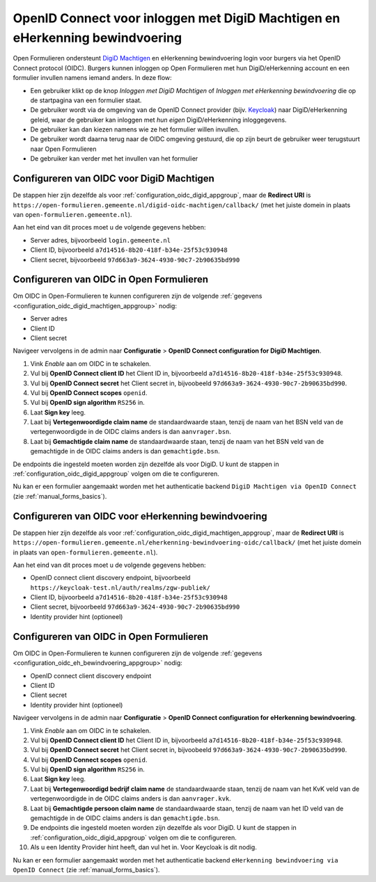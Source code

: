 .. _configuration_authentication_oidc_machtigen:

=============================================================================
OpenID Connect voor inloggen met DigiD Machtigen en eHerkenning bewindvoering
=============================================================================

Open Formulieren ondersteunt `DigiD Machtigen`_ en eHerkenning bewindvoering login voor burgers via het OpenID Connect
protocol (OIDC).
Burgers kunnen inloggen op Open Formulieren met hun DigiD/eHerkenning account en een formulier invullen namens iemand
anders. In deze flow:

* Een gebruiker klikt op de knop *Inloggen met DigiD Machtigen* of *Inloggen met eHerkenning bewindvoering* die op de startpagina van een formulier staat.
* De gebruiker wordt via de omgeving van de OpenID Connect provider (bijv. `Keycloak`_) naar DigiD/eHerkenning geleid, waar de gebruiker kan inloggen met *hun eigen* DigiD/eHerkenning inloggegevens.
* De gebruiker kan dan kiezen namens wie ze het formulier willen invullen.
* De gebruiker wordt daarna terug naar de OIDC omgeving gestuurd, die op zijn beurt de gebruiker weer terugstuurt naar Open Formulieren
* De gebruiker kan verder met het invullen van het formulier

.. _DigiD Machtigen: https://machtigen.digid.nl/
.. _Keycloak: https://www.keycloak.org/

.. _configuration_oidc_digid_machtigen_appgroup:

Configureren van OIDC voor DigiD Machtigen
==========================================

De stappen hier zijn dezelfde als voor :ref:`configuration_oidc_digid_appgroup`, maar de **Redirect URI**
is ``https://open-formulieren.gemeente.nl/digid-oidc-machtigen/callback/`` (met het juiste domein in plaats van
``open-formulieren.gemeente.nl``).

Aan het eind van dit proces moet u de volgende gegevens hebben:

* Server adres, bijvoorbeeld ``login.gemeente.nl``
* Client ID, bijvoorbeeld ``a7d14516-8b20-418f-b34e-25f53c930948``
* Client secret, bijvoorbeeld ``97d663a9-3624-4930-90c7-2b90635bd990``

Configureren van OIDC in Open Formulieren
=========================================

Om OIDC in Open-Formulieren te kunnen configureren zijn de volgende :ref:`gegevens <configuration_oidc_digid_machtigen_appgroup>` nodig:

* Server adres
* Client ID
* Client secret

Navigeer vervolgens in de admin naar **Configuratie** > **OpenID Connect configuration for DigiD Machtigen**.

#. Vink *Enable* aan om OIDC in te schakelen.
#. Vul bij **OpenID Connect client ID** het Client ID in, bijvoorbeeld ``a7d14516-8b20-418f-b34e-25f53c930948``.
#. Vul bij **OpenID Connect secret** het Client secret in, bijvoobeeld ``97d663a9-3624-4930-90c7-2b90635bd990``.
#. Vul bij **OpenID Connect scopes**  ``openid``.
#. Vul bij **OpenID sign algorithm** ``RS256`` in.
#. Laat **Sign key** leeg.
#. Laat bij **Vertegenwoordigde claim name** de standaardwaarde staan, tenzij de naam van het BSN veld van de vertegenwoordigde in de OIDC claims anders is dan ``aanvrager.bsn``.
#. Laat bij **Gemachtigde claim name** de standaardwaarde staan, tenzij de naam van het BSN veld van de gemachtigde in de OIDC claims anders is dan ``gemachtigde.bsn``.

De endpoints die ingesteld moeten worden zijn dezelfde als voor DigiD. U kunt de stappen in :ref:`configuration_oidc_digid_appgroup`
volgen om die te configureren.

Nu kan er een formulier aangemaakt worden met het authenticatie backend ``DigiD Machtigen via OpenID Connect`` (zie :ref:`manual_forms_basics`).

.. _configuration_oidc_eh_bewindvoering_appgroup:

Configureren van OIDC voor eHerkenning bewindvoering
====================================================

De stappen hier zijn dezelfde als voor :ref:`configuration_oidc_digid_machtigen_appgroup`, maar de **Redirect URI**
is ``https://open-formulieren.gemeente.nl/eherkenning-bewindvoering-oidc/callback/`` (met het juiste domein in plaats van
``open-formulieren.gemeente.nl``).

Aan het eind van dit proces moet u de volgende gegevens hebben:

* OpenID connect client discovery endpoint, bijvoorbeeld ``https://keycloak-test.nl/auth/realms/zgw-publiek/``
* Client ID, bijvoorbeeld ``a7d14516-8b20-418f-b34e-25f53c930948``
* Client secret, bijvoorbeeld ``97d663a9-3624-4930-90c7-2b90635bd990``
* Identity provider hint (optioneel)

Configureren van OIDC in Open Formulieren
=========================================

Om OIDC in Open-Formulieren te kunnen configureren zijn de volgende :ref:`gegevens <configuration_oidc_eh_bewindvoering_appgroup>` nodig:

* OpenID connect client discovery endpoint
* Client ID
* Client secret
* Identity provider hint (optioneel)

Navigeer vervolgens in de admin naar **Configuratie** > **OpenID Connect configuration for eHerkenning bewindvoering**.

#. Vink *Enable* aan om OIDC in te schakelen.
#. Vul bij **OpenID Connect client ID** het Client ID in, bijvoorbeeld ``a7d14516-8b20-418f-b34e-25f53c930948``.
#. Vul bij **OpenID Connect secret** het Client secret in, bijvoobeeld ``97d663a9-3624-4930-90c7-2b90635bd990``.
#. Vul bij **OpenID Connect scopes**  ``openid``.
#. Vul bij **OpenID sign algorithm** ``RS256`` in.
#. Laat **Sign key** leeg.
#. Laat bij **Vertegenwoordigd bedrijf claim name** de standaardwaarde staan, tenzij de naam van het KvK veld van de vertegenwoordigde in de OIDC claims anders is dan ``aanvrager.kvk``.
#. Laat bij **Gemachtigde persoon claim name** de standaardwaarde staan, tenzij de naam van het ID veld van de gemachtigde in de OIDC claims anders is dan ``gemachtigde.bsn``.
#. De endpoints die ingesteld moeten worden zijn dezelfde als voor DigiD. U kunt de stappen in :ref:`configuration_oidc_digid_appgroup` volgen om die te configureren.
#. Als u een Identity Provider hint heeft, dan vul het in. Voor Keycloak is dit nodig.

Nu kan er een formulier aangemaakt worden met het authenticatie backend ``eHerkenning bewindvoering via OpenID Connect`` (zie :ref:`manual_forms_basics`).
